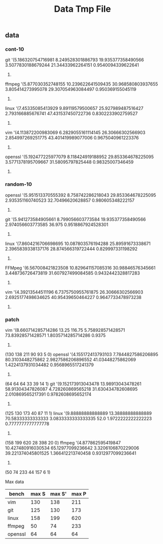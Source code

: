 #+TITLE: Data Tmp File

** data
*** cont-10
  git
  '(5.186320754716981
    8.249528301886793
    19.935377358490566
    3.5077830188679244
    21.34433962264151
    0.9540094339622641
    4241)

  ffmpeg
  '(5.877030352748155
    10.239622641509435
    30.968580803937655
    3.805414273995078
    29.307054963084497
    0.950369155045119
    12191)

  linux
  '(7.45335085413929
    9.89119579500657
    25.927989487516427
    2.793166885676741
    47.431537450722736
    0.8302233902759527
    3806)

  vim
  '(4.113872200983069
    6.2829055161114145
    26.30666302566903
    2.854997269251775
    43.401419989077006
    0.9675040961223376
    3663)

  openssl
  '(5.192477225977079
    8.118424919188952
    29.853364678225095
    3.5771378195709667
    31.58095797825448
    0.98325007346459
    3404)

*** random-10
  openssl
  '(5.951513370555392
    8.758742286218043
    29.853364678225095
    2.935351160740523
    32.70496620628857
    0.980605348222157
    3404)

  git
  '(5.941273584905661
    8.799056603773584
    19.935377358490566
    2.974056603773585
    36.975
    0.9518867924528301
    4241)

linux
'(7.8604216706698695
  10.087803576194288
  25.89591673338671
  2.3965839338137176
  28.874566319722444
  0.829997331198292
  3748)

FFMpeg
'(6.567008421823508
  10.829641157085316
  30.98846576345661
  3.448736726473819
  31.607927499084585
  0.9432442328817283
  10925)

vim
'(4.39213544511196
  6.7375750955761875
  26.30666302566903
  2.6925177498634625
  40.95439650464227
  0.9647733478973238
  3663)

*** patch
vim
'(8.660714285714286
  13.25
  116.75
  5.758928571428571
  73.83928571428571
  1.8035714285714286
  0.9375
  225)
(130 138 211 90 93 5 0)
openssl
'(4.155172413793103
  7.7844827586206895
  80.3103448275862
  2.9827586206896552
  41.03448275862069
  1.4224137931034482
  0.9568965517241379
  162)
(64 64 64 33 39 14 1)
git
'(9.152173913043478
  13.98913043478261
  58.91304347826087
  4.728260869565218
  31.630434782608695
  2.010869565217391
  0.9782608695652174
  119)
(125 130 173 40 87 11 1)
linux
'(9.88888888888889
  13.38888888888889
  70.58333333333333
  3.0833333333333335
  52.0
  1.9722222222222223
  0.7777777777777778
  50)
(158 199 620 28 398 20 0)
ffmpeg
'(4.877862595419847
  10.427480916030534
  65.12977099236642
  3.3206106870229006
  39.221374045801525
  1.366412213740458
  0.9312977099236641
  162)
(50 74 233 44 157 6 1)


Max data

| bench   | max S | max S' | max P |
|---------+-------+--------+-------|
| vim     |   130 |    138 |   211 |
| git     |   125 |    130 |   173 |
| linux   |   158 |    199 |   620 |
| ffmpeg  |    50 |     74 |   233 |
| openssl |    64 |     64 |    64 |




